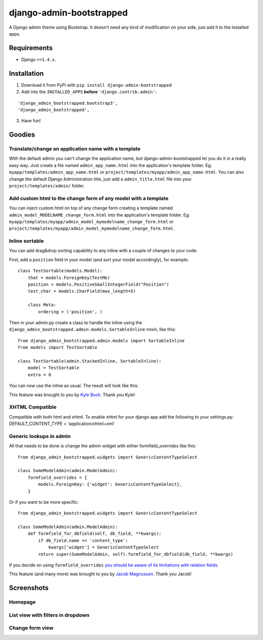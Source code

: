 django-admin-bootstrapped
=========================

|PyPI version|

A Django admin theme using Bootstrap. It doesn't need any kind
of modification on your side, just add it to the installed apps.

Requirements
------------

-  Django ``>=1.4.x``.

Installation
------------

1. Download it from PyPi with ``pip install django-admin-bootstrapped``
2. Add into the ``INSTALLED_APPS`` **before** ``'django.contrib.admin'``:

::
 
    'django_admin_bootstrapped.bootstrap3',
    'django_admin_bootstrapped',

3. Have fun!

Goodies
-------

Translate/change an application name with a template
~~~~~~~~~~~~~~~~~~~~~~~~~~~~~~~~~~~~~~~~~~~~~~~~~~~~

With the default admin you can't change the application name, but
django-admin-bootstrapped let you do it in a really easy way. Just
create a file named ``admin_app_name.html`` into the application's
template folder. Eg: ``myapp/templates/admin_app_name.html`` or
``project/templates/myapp/admin_app_name.html``. You can also change the
default Django Administration title, just add a ``admin_title.html``
file into your ``project/templates/admin/`` folder.

Add custom html to the change form of any model with a template
~~~~~~~~~~~~~~~~~~~~~~~~~~~~~~~~~~~~~~~~~~~~~~~~~~~~~~~~~~~~~~~

You can inject custom html on top of any change form creating a template
named ``admin_model_MODELNAME_change_form.html`` into the application's
template folder. Eg:
``myapp/templates/myapp/admin_model_mymodelname_change_form.html`` or
``project/templates/myapp/admin_model_mymodelname_change_form.html``.

Inline sortable
~~~~~~~~~~~~~~~

You can add drag&drop sorting capability to any inline with a couple of
changes to your code.

First, add a ``position`` field in your model (and sort your model
accordingly), for example:

::

    class TestSortable(models.Model):
        that = models.ForeignKey(TestMe)
        position = models.PositiveSmallIntegerField("Position")
        test_char = models.CharField(max_length=5)

        class Meta:
            ordering = ('position', )

Then in your admin.py create a class to handle the inline using the
``django_admin_bootstrapped.admin.models.SortableInline`` mixin, like
this:

::

    from django_admin_bootstrapped.admin.models import SortableInline
    from models import TestSortable

    class TestSortable(admin.StackedInline, SortableInline):
        model = TestSortable
        extra = 0

You can now use the inline as usual. The result will look like this:

.. image:: https://riccardo.forina.me/static/screens/django_admin_bootstrapped_screen_inlines.png

This feature was brought to you by `Kyle
Bock <https://github.com/kwbock>`__. Thank you Kyle!

XHTML Compatible
~~~~~~~~~~~~~~~~

Compatible with both html and xhtml. To enable xhtml for your django app
add the following to your settings.py: DEFAULT\_CONTENT\_TYPE =
'application/xhtml+xml'

Generic lookups in admin
~~~~~~~~~~~~~~~~~~~~~~~~

.. image:: https://a248.e.akamai.net/camo.github.com/2848fec376b4af6d6a08e2a3a7d575569115f998/687474703a2f2f692e696d6775722e636f6d2f766970547453732e706e67

All that needs to be done is change the admin widget with either
formfield\_overrides like this:

::

    from django_admin_bootstrapped.widgets import GenericContentTypeSelect

    class SomeModelAdmin(admin.ModelAdmin):
        formfield_overrides = {
            models.ForeignKey: {'widget': GenericContentTypeSelect},
        }

Or if you want to be more specific:

::

    from django_admin_bootstrapped.widgets import GenericContentTypeSelect

    class SomeModelAdmin(admin.ModelAdmin):
        def formfield_for_dbfield(self, db_field, **kwargs):
            if db_field.name == 'content_type':
                kwargs['widget'] = GenericContentTypeSelect
            return super(SomeModelAdmin, self).formfield_for_dbfield(db_field, **kwargs)

If you decide on using ``formfield_overrides`` `you should be aware of
its limitations with relation
fields <https://docs.djangoproject.com/en/dev/ref/contrib/admin/#django.contrib.admin.ModelAdmin.formfield_overrides>`__.

This feature (and many more) was brought to you by `Jacob
Magnusson <https://github.com/jmagnusson>`__. Thank you Jacob!

Screenshots
-----------

Homepage
~~~~~~~~

.. image:: https://riccardo.forina.me/static/screens/django_admin_bootstrapped_screen_v02_index.png

List view with filters in dropdown
~~~~~~~~~~~~~~~~~~~~~~~~~~~~~~~~~~

.. image:: https://riccardo.forina.me/static/screens/django_admin_bootstrapped_screen_v02_list_filter.png

Change form view
~~~~~~~~~~~~~~~~

.. image:: https://riccardo.forina.me/static/screens/django_admin_bootstrapped_screen_v02_change_form.png

.. |PyPI version| image:: https://pypip.in/d/django-admin-bootstrapped/badge.png
   :target: https://pypi.python.org/pypi/django-admin-bootstrapped

